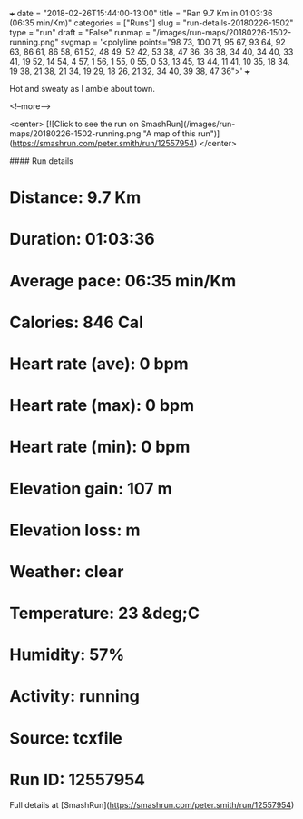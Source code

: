 +++
date = "2018-02-26T15:44:00-13:00"
title = "Ran 9.7 Km in 01:03:36 (06:35 min/Km)"
categories = ["Runs"]
slug = "run-details-20180226-1502"
type = "run"
draft = "False"
runmap = "/images/run-maps/20180226-1502-running.png"
svgmap = '<polyline points="98 73, 100 71, 95 67, 93 64, 92 63, 86 61, 86 58, 61 52, 48 49, 52 42, 53 38, 47 36, 36 38, 34 40, 34 40, 33 41, 19 52, 14 54, 4 57, 1 56, 1 55, 0 55, 0 53, 13 45, 13 44, 11 41, 10 35, 18 34, 19 38, 21 38, 21 34, 19 29, 18 26, 21 32, 34 40, 39 38, 47 36">'
+++

Hot and sweaty as I amble about town. 

<!--more-->

<center>
[![Click to see the run on SmashRun](/images/run-maps/20180226-1502-running.png "A map of this run")](https://smashrun.com/peter.smith/run/12557954)
</center>

#### Run details

* Distance: 9.7 Km
* Duration: 01:03:36
* Average pace: 06:35 min/Km
* Calories: 846 Cal
* Heart rate (ave): 0 bpm
* Heart rate (max): 0 bpm
* Heart rate (min): 0 bpm
* Elevation gain: 107 m
* Elevation loss:  m
* Weather: clear
* Temperature: 23 &deg;C
* Humidity: 57%
* Activity: running
* Source: tcxfile
* Run ID: 12557954

Full details at [SmashRun](https://smashrun.com/peter.smith/run/12557954)